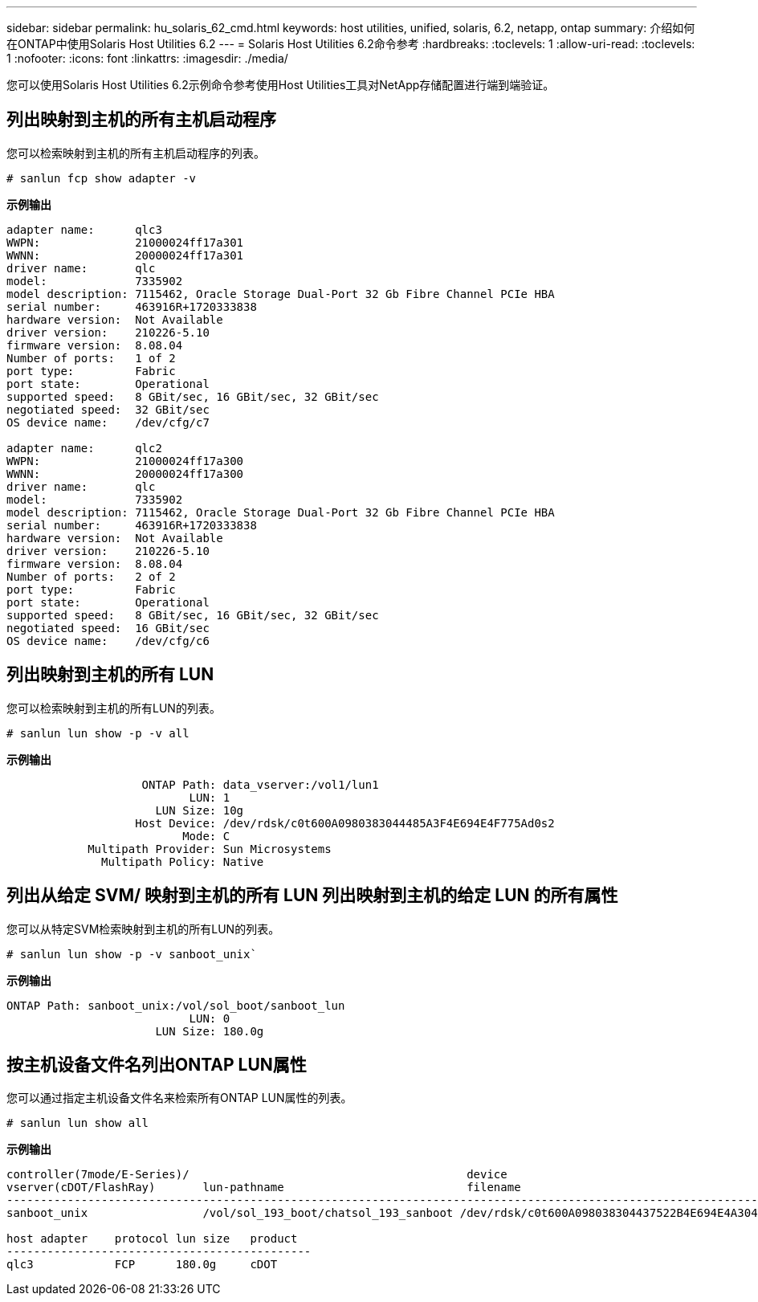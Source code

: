 ---
sidebar: sidebar 
permalink: hu_solaris_62_cmd.html 
keywords: host utilities, unified, solaris, 6.2, netapp, ontap 
summary: 介绍如何在ONTAP中使用Solaris Host Utilities 6.2 
---
= Solaris Host Utilities 6.2命令参考
:hardbreaks:
:toclevels: 1
:allow-uri-read: 
:toclevels: 1
:nofooter: 
:icons: font
:linkattrs: 
:imagesdir: ./media/


[role="lead"]
您可以使用Solaris Host Utilities 6.2示例命令参考使用Host Utilities工具对NetApp存储配置进行端到端验证。



== 列出映射到主机的所有主机启动程序

您可以检索映射到主机的所有主机启动程序的列表。

[source, cli]
----
# sanlun fcp show adapter -v
----
*示例输出*

[listing]
----
adapter name:      qlc3
WWPN:              21000024ff17a301
WWNN:              20000024ff17a301
driver name:       qlc
model:             7335902
model description: 7115462, Oracle Storage Dual-Port 32 Gb Fibre Channel PCIe HBA
serial number:     463916R+1720333838
hardware version:  Not Available
driver version:    210226-5.10
firmware version:  8.08.04
Number of ports:   1 of 2
port type:         Fabric
port state:        Operational
supported speed:   8 GBit/sec, 16 GBit/sec, 32 GBit/sec
negotiated speed:  32 GBit/sec
OS device name:    /dev/cfg/c7

adapter name:      qlc2
WWPN:              21000024ff17a300
WWNN:              20000024ff17a300
driver name:       qlc
model:             7335902
model description: 7115462, Oracle Storage Dual-Port 32 Gb Fibre Channel PCIe HBA
serial number:     463916R+1720333838
hardware version:  Not Available
driver version:    210226-5.10
firmware version:  8.08.04
Number of ports:   2 of 2
port type:         Fabric
port state:        Operational
supported speed:   8 GBit/sec, 16 GBit/sec, 32 GBit/sec
negotiated speed:  16 GBit/sec
OS device name:    /dev/cfg/c6
----


== 列出映射到主机的所有 LUN

您可以检索映射到主机的所有LUN的列表。

[source, cli]
----
# sanlun lun show -p -v all
----
*示例输出*

[listing]
----

                    ONTAP Path: data_vserver:/vol1/lun1
                           LUN: 1
                      LUN Size: 10g
                   Host Device: /dev/rdsk/c0t600A0980383044485A3F4E694E4F775Ad0s2
                          Mode: C
            Multipath Provider: Sun Microsystems
              Multipath Policy: Native

----


== 列出从给定 SVM/ 映射到主机的所有 LUN 列出映射到主机的给定 LUN 的所有属性

您可以从特定SVM检索映射到主机的所有LUN的列表。

[source, cli]
----
# sanlun lun show -p -v sanboot_unix`
----
*示例输出*

[listing]
----
ONTAP Path: sanboot_unix:/vol/sol_boot/sanboot_lun
                           LUN: 0
                      LUN Size: 180.0g

----


== 按主机设备文件名列出ONTAP LUN属性

您可以通过指定主机设备文件名来检索所有ONTAP LUN属性的列表。

[source, cli]
----
# sanlun lun show all
----
*示例输出*

[listing]
----
controller(7mode/E-Series)/                                         device
vserver(cDOT/FlashRay)       lun-pathname                           filename
---------------------------------------------------------------------------------------------------------------
sanboot_unix                 /vol/sol_193_boot/chatsol_193_sanboot /dev/rdsk/c0t600A098038304437522B4E694E4A3043d0s2

host adapter    protocol lun size   product
---------------------------------------------
qlc3            FCP      180.0g     cDOT
----